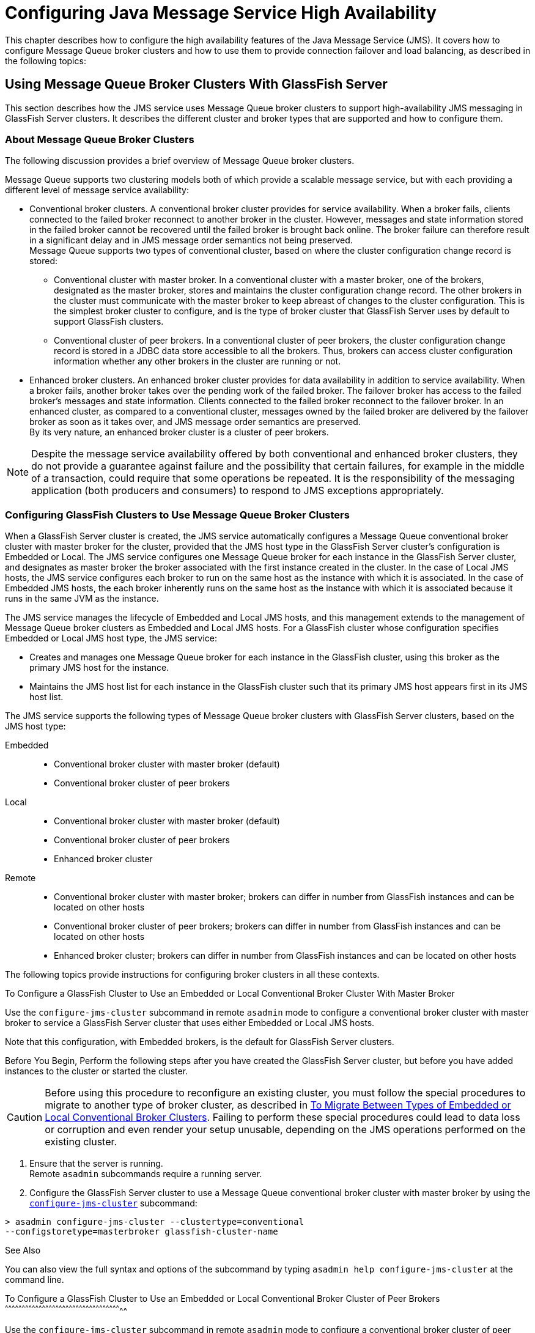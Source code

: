 [[configuring-java-message-service-high-availability]]
= Configuring Java Message Service High Availability

This chapter describes how to configure the high availability features of the Java Message Service (JMS). It covers how to configure Message
Queue broker clusters and how to use them to provide connection failover and load balancing, as described in the following topics:

[[using-message-queue-broker-clusters-with-glassfish-server]]
== Using Message Queue Broker Clusters With GlassFish Server

This section describes how the JMS service uses Message Queue broker clusters to support high-availability JMS messaging in GlassFish Server clusters. It describes the different cluster and broker types that are supported and how to configure them.

[[about-message-queue-broker-clusters]]
=== About Message Queue Broker Clusters

The following discussion provides a brief overview of Message Queue broker clusters.

Message Queue supports two clustering models both of which provide a scalable message service, but with each providing a different level of message service availability:

* Conventional broker clusters. A conventional broker cluster provides for service availability. When a broker fails, clients connected to the failed broker reconnect to another broker in the cluster.
However, messages and state information stored in the failed broker cannot be recovered until the failed broker is brought back online.
The broker failure can therefore result in a significant delay and in JMS message order semantics not being preserved. +
Message Queue supports two types of conventional cluster, based on where the cluster configuration change record is stored:

** Conventional cluster with master broker. In a conventional cluster with a master broker, one of the brokers, designated as the master broker, stores and maintains the cluster configuration change record.
The other brokers in the cluster must communicate with the master broker to keep abreast of changes to the cluster configuration.
This is the simplest broker cluster to configure, and is the type of broker cluster that GlassFish Server uses by default to support GlassFish clusters.

** Conventional cluster of peer brokers. In a conventional cluster of
peer brokers, the cluster configuration change record is stored in a
JDBC data store accessible to all the brokers. Thus, brokers can access
cluster configuration information whether any other brokers in the
cluster are running or not.
* Enhanced broker clusters. An enhanced broker cluster provides for data availability in addition to service availability.
When a broker fails, another broker takes over the pending work of the failed broker.
The failover broker has access to the failed broker's messages and state information. Clients connected to the failed broker reconnect to the failover broker.
In an enhanced cluster, as compared to a conventional cluster, messages owned by the failed broker are delivered by the failover broker as soon as it takes over, and JMS message order semantics are preserved. +
By its very nature, an enhanced broker cluster is a cluster of peer brokers.

NOTE: Despite the message service availability offered by both conventional and enhanced broker clusters, they do not provide a guarantee against
failure and the possibility that certain failures, for example in the middle of a transaction, could require that some operations be repeated.
It is the responsibility of the messaging application (both producers and consumers) to respond to JMS exceptions appropriately.

[[configuring-glassfish-clusters-to-use-message-queue-broker-clusters]]
=== Configuring GlassFish Clusters to Use Message Queue Broker Clusters

When a GlassFish Server cluster is created, the JMS service automatically configures a Message Queue conventional broker cluster with master broker for the cluster, provided that the JMS host type in the GlassFish Server cluster's configuration is Embedded or Local.
The JMS service configures one Message Queue broker for each instance in the GlassFish Server cluster, and designates as master broker the broker associated with the first instance created in the cluster.
In the case of Local JMS hosts, the JMS service configures each broker to run on the same host as the instance with which it is associated.
In the case of Embedded JMS hosts, the each broker inherently runs on the same host as the instance with which it is associated because it runs in the same JVM as the instance.

The JMS service manages the lifecycle of Embedded and Local JMS hosts, and this management extends to the management of Message Queue broker clusters as Embedded and Local JMS hosts.
For a GlassFish cluster whose configuration specifies Embedded or Local JMS host type, the JMS service:

* Creates and manages one Message Queue broker for each instance in the GlassFish cluster, using this broker as the primary JMS host for the instance.
* Maintains the JMS host list for each instance in the GlassFish cluster such that its primary JMS host appears first in its JMS host list.

The JMS service supports the following types of Message Queue broker clusters with GlassFish Server clusters, based on the JMS host type:

Embedded::
  * Conventional broker cluster with master broker (default)
  * Conventional broker cluster of peer brokers
Local::
  * Conventional broker cluster with master broker (default)
  * Conventional broker cluster of peer brokers
  * Enhanced broker cluster
Remote::
  * Conventional broker cluster with master broker; brokers can differ in number from GlassFish instances and can be located on other hosts
  * Conventional broker cluster of peer brokers; brokers can differ in number from GlassFish instances and can be located on other hosts
  * Enhanced broker cluster; brokers can differ in number from GlassFish instances and can be located on other hosts

The following topics provide instructions for configuring broker clusters in all these contexts.

[[to-configure-a-glassfish-cluster-to-use-an-embedded-or-local-conventional-broker-cluster-with-master-broker]]

To Configure a GlassFish Cluster to Use an Embedded or Local Conventional Broker Cluster With Master Broker

Use the `configure-jms-cluster` subcommand in remote `asadmin` mode to configure a conventional broker cluster with master broker to service a GlassFish Server cluster that uses either Embedded or Local JMS hosts.

Note that this configuration, with Embedded brokers, is the default for GlassFish Server clusters.

Before You Begin, Perform the following steps after you have created the GlassFish Server cluster, but before you have added instances to the cluster or started the cluster.

CAUTION: Before using this procedure to reconfigure an existing cluster, you must follow the special procedures to migrate to another type of broker cluster, as described in xref:jms.adoc#to-migrate-between-types-of-embedded-or-local-conventional-broker-clusters[To Migrate Between Types of Embedded or Local Conventional Broker Clusters].
Failing to perform these special procedures could lead to data loss or corruption and even render your setup unusable, depending on the JMS operations performed on the existing cluster.

1.  Ensure that the server is running. +
Remote `asadmin` subcommands require a running server.
2.  Configure the GlassFish Server cluster to use a Message Queue
conventional broker cluster with master broker by using the
link:../reference-manual/configure-jms-cluster.html#GSRFM00008[`configure-jms-cluster`] subcommand: +
[source,oac_no_warn]
----
> asadmin configure-jms-cluster --clustertype=conventional
--configstoretype=masterbroker glassfish-cluster-name
----

[[GSHAG432]]

See Also

You can also view the full syntax and options of the subcommand by
typing `asadmin help configure-jms-cluster` at the command line.

[[gktfr]][[GSHAG00156]][[to-configure-a-glassfish-cluster-to-use-an-embedded-or-local-conventional-broker-cluster-of-peer-brokers]]

To Configure a GlassFish Cluster to Use an Embedded or Local
Conventional Broker Cluster of Peer Brokers
^^^^^^^^^^^^^^^^^^^^^^^^^^^^^^^^^^^^^^^^^^^^^^^^^^^^^^^^^^^^^^^^^^^^^^^^^^^^^^^^^^^^^^^^^^^^^^^^^^^^^^^^

Use the `configure-jms-cluster` subcommand in remote `asadmin` mode to
configure a conventional broker cluster of peer brokers to service a
GlassFish Server cluster that uses Embedded or Local JMS hosts.

[[GSHAG433]]

Before You Begin

Perform the following steps after you have created the GlassFish Server
cluster, but before you have added instances to the cluster or started
the cluster.


[width="100%",cols="<100%",]
|=======================================================================
a|
Caution:

Before using this procedure to reconfigure an existing cluster, you must
follow the special procedures to migrate to another type of broker
cluster, as described in link:#gktgj[To Migrate Between Types of
Embedded or Local Conventional Broker Clusters]. Failing to perform
these special procedures could lead to data loss or corruption and even
render your setup unusable, depending on the JMS operations performed on
the existing cluster.

|=======================================================================


1.  Ensure that the server is running. +
Remote `asadmin` subcommands require a running server.
2.  Create a password file with the entry `AS_ADMIN_JMSDBPASSWORD`
specifying the password of the database user. +
For information about password file entries, see the
link:../reference-manual/asadmin.html#GSRFM00263[`asadmin`(1M)] help page.
3.  Place a copy of, or a link to, the database's JDBC driver `.jar`
file in the appropriate directory, depending on the JMS host type, on
each host where a GlassFish Server cluster instance is to run:
* Embedded: as-install-parent`/glassfish/lib/install/applications/jmsra`
* Local: as-install-parent`/mq/lib/ext`
4.  Configure the GlassFish Server cluster to use a Message Queue
conventional broker cluster with master broker by using the
link:../reference-manual/configure-jms-cluster.html#GSRFM00008[`configure-jms-cluster`] subcommand: +
[source,oac_no_warn]
----
> asadmin --passwordfile password-file configure-jms-cluster --clustertype=conventional
--configstoretype=shareddb --dbvendor database-vendor-name --dbuser database-user-name
--dburl database-url --property list-of-database-specific-properties glassfish-cluster-name
----

[[GSHAG434]]

See Also

You can also view the full syntax and options of the subcommand by
typing `asadmin help configure-jms-cluster` at the command line.

[[gkthc]][[GSHAG00157]][[to-change-the-master-broker-in-an-embedded-or-local-broker-cluster]]

To Change the Master Broker in an Embedded or Local Broker Cluster
^^^^^^^^^^^^^^^^^^^^^^^^^^^^^^^^^^^^^^^^^^^^^^^^^^^^^^^^^^^^^^^^^^

Use the `change-master-broker` subcommand in remote `asadmin` mode to
change the master broker to a different broker in a conventional broker
cluster with master broker serving a GlassFish Server cluster that uses
Embedded or Local JMS hosts.

Follow this procedure, for example, before you remove from a GlassFish
cluster the instance associated with the current master broker.

[[GSHAG435]]

Before You Begin

Although not an absolute requirement, you should make sure all GlassFish
instances and Message Queue brokers in the cluster are running before
using the `change-master-broker` command in order to avoid later
internal configuration synchronization of any unavailable instance or
broker.

1.  Ensure that the server is running. +
Remote `asadmin` subcommands require a running server.
2.  Change the master broker by using the
link:../reference-manual/change-master-broker.html#GSRFM00005[`change-master-broker`] subcommand: +
[source,oac_no_warn]
----
> asadmin change-master-broker glassfish-clustered-instance-name
----

[[GSHAG436]]

See Also

You can also view the full syntax and options of the subcommand by
typing `asadmin help change-master-broker` at the command line.

[[gktgj]][[GSHAG00158]][[to-migrate-between-types-of-embedded-or-local-conventional-broker-clusters]]

To Migrate Between Types of Embedded or Local Conventional Broker
Clusters
^^^^^^^^^^^^^^^^^^^^^^^^^^^^^^^^^^^^^^^^^^^^^^^^^^^^^^^^^^^^^^^^^^^^^^^^^^

If the need arises to convert from a conventional broker cluster with
master broker to a conventional broker cluster of peer brokers, or the
reverse, follow the instructions in "link:../../openmq/mq-admin-guide/broker-clusters.html#GMADG00563[Managing
Conventional Clusters]" in Open Message Queue Administration Guide.

[[gktfl]][[GSHAG00159]][[to-configure-a-glassfish-cluster-to-use-a-local-enhanced-broker-cluster]]

To Configure a GlassFish Cluster to Use a Local Enhanced Broker Cluster
^^^^^^^^^^^^^^^^^^^^^^^^^^^^^^^^^^^^^^^^^^^^^^^^^^^^^^^^^^^^^^^^^^^^^^^

Use the `configure-jms-cluster` subcommand in remote `asadmin` mode to
configure an enhanced broker cluster to service a GlassFish Server
cluster that uses Local JMS hosts.

[[GSHAG437]]

Before You Begin

Perform the following steps after you have created the GlassFish Server
cluster, but before you have added instances to the cluster or started
the cluster.


[width="100%",cols="<100%",]
|=======================================================================
a|
Caution:

Before using this procedure to reconfigure an existing cluster, you must
follow the special procedures to migrate from a conventional broker
cluster to an enhanced broker cluster, as described in
"link:../../openmq/mq-admin-guide/broker-clusters.html#GMADG00565[Converting a Conventional Cluster to an Enhanced
Cluster]" in Open Message Queue Administration Guide. Failing to perform
these special procedures could lead to data loss or corruption and even
render your setup unusable, depending on the JMS operations performed on
the existing cluster.

|=======================================================================


1.  Ensure that the server is running. +
Remote `asadmin` subcommands require a running server.
2.  Create a password file with the entry `AS_ADMIN_JMSDBPASSWORD`
specifying the password of the database user. +
For information about password file entries, see the
link:../reference-manual/asadmin.html#GSRFM00263[`asadmin`(1M)] help page.
3.  Place a copy of, or a link to, the database's JDBC driver `.jar`
file in the as-install-parent`/mq/lib/ext` directory on each host where
a GlassFish Server cluster instance is to run.
4.  Configure the GlassFish Server cluster to use a Message Queue
enhanced broker cluster by using the
link:../reference-manual/configure-jms-cluster.html#GSRFM00008[`configure-jms-cluster`] subcommand: +
[source,oac_no_warn]
----
> asadmin --passwordfile password-file configure-jms-cluster --clustertype=enhanced
--configstoretype=shareddb --messagestoretype=jdbc
--dbvendor database-vendor-name --dbuser database-user-name --dburl database-url
--property list-of-database-specific-properties glassfish-cluster-name
----

[[GSHAG438]]

See Also

You can also view the full syntax and options of the subcommand by
typing `asadmin help configure-jms-cluster` at the command line.

[[abdby]][[GSHAG00160]][[to-configure-a-glassfish-cluster-to-use-a-remote-broker-cluster]]

To Configure a GlassFish Cluster to Use a Remote Broker Cluster
^^^^^^^^^^^^^^^^^^^^^^^^^^^^^^^^^^^^^^^^^^^^^^^^^^^^^^^^^^^^^^^

[[GSHAG439]]

Before You Begin

Perform the following steps after you have:

* Used Message Queue to create a broker cluster.
* Created the GlassFish Server cluster, but not yet created instances
for the cluster.

1.  Ensure that the server is running. +
The remote subcommands used in this procedure require a running server.
2.  Delete the `default_JMS_host` JMS host by using the
link:../reference-manual/delete-jms-host.html#GSRFM00091[`delete-jms-host`] subcommand: +
[source,oac_no_warn]
----
> asadmin delete-jms-host --target glassfish-cluster-name default_JMS_host
----
3.  Create a JMS host for each broker in the broker cluster by using the
link:../reference-manual/create-jms-host.html#GSRFM00039[`create-jms-host`] subcommand. +
For each broker, use an `asadmin create-jms-host` of the form: +
[source,oac_no_warn]
----
> asadmin create-jms-host --target glassfish-cluster-name --mqhost broker-host
--mqport broker-port --mquser mq-user --mqpassword mq-user-password
jms-host-name-for-broker
----
4.  Start the brokers in the cluster by using the Message Queue
`imqbrokerd` command, as described in "link:../../openmq/mq-admin-guide/broker-clusters.html#GMADG00254[Managing Broker
Clusters]" in Open Message Queue Administration Guide.
5.  Create instances in the GlassFish Server cluster, as described in
link:instances.html#gkqch[To Create an Instance Centrally] and
link:instances.html#gkqbl[To Create an Instance Locally].

[[abdbv]][[GSHAG00213]][[connection-failover]]

Connection Failover
~~~~~~~~~~~~~~~~~~~

The use of Message Queue broker clusters provides JMS connection
failover, including several options that control how connection failures
are handled.

Use the Administration Console's Java Message Service page to configure
these options. To display this page, click the configuration for the
GlassFish cluster or instance in the navigation pane, and then click the
Java Message Service link on the Configuration page.

The way in which connection failover operates depends on whether the
broker cluster is configured to be conventional or enhanced:

* In a conventional cluster, when a broker fails, clients may reconnect
to any other broker in the cluster. The Reconnect field specifies
whether reconnection should take place, and the Address List Behavior
and Address List Iterations fields specify how the client chooses what
broker to fail over to.
* In an enhanced cluster, when a broker fails, another broker
automatically takes over its messages and clients. Clients automatically
fail over to the appropriate broker. The Reconnect, Address List
Behavior and Address List Iterations fields are ignored.

For more information on connection failover, including how failover on
conventional clusters differs from failover on enhanced clusters, see
"link:../../openmq/mq-admin-guide/administered-objects.html#GMADG00087[Automatic Reconnection]" in Open Message Queue
Administration Guide.

Reconnect::
  Applies only to conventional clusters. Enables reconnection and
  connection failover. When disabled, the Java Message Service does not
  attempt to reconnect if a connection fails.
Reconnect Interval::
  Specifies the number of seconds between reconnection attempts. If it
  is too short, this time interval does not give a broker time to
  recover. If it is too long, the wait time might represent an
  unacceptable delay. The default value is 5 seconds.
Reconnect Attempts::
  Specifies the number of attempts to connect (or reconnect) to a
  particular JMS host before trying another host in the JMS host list.
  The host list is also known as the Address List. Hosts are chosen from
  the address list either in order or randomly, depending on the setting
  of Address List Behavior.
Address List Behavior::
  For conventional clusters, this field specifies how the Java Message
  Service selects which JMS host in the JMS hosts list to initially
  connect to, and if the broker fails, how the Java Message Service
  selects which JMS host in the JMS hosts list to fail over to. +
  For enhanced clusters, this field specifies how the Java Message
  Service selects which JMS host in the JMS hosts list to initially
  connect to. +
  When performing initial connection or, for conventional clusters only,
  when performing failover, then if this attribute is set to Priority,
  the Java Message Service tries to connect to the first JMS host
  specified in the JMS hosts list and uses another one only if the first
  one is not available. If this attribute is set to Random, the Java
  Message Service selects the JMS host randomly from the JMS hosts list.
  If that host is not available, another one is chosen randomly. +
  The default for Embedded and Local JMS host types is Priority, and the
  default for the Remote JMS host type is Random. +
  For Embedded and Local JMS host types, the Java Message Service
  ensures that the Message Queue broker servicing a clustered instance
  appears first in that instance's JMS host list. +
  Thus, having Priority as the default Address List Behavior ensures
  that an application deployed to a clustered instance will always try
  to create its initial connection to that instance's co-located broker. +
  If there are many clients attempting a connection using the same
  connection factory, use the Random setting to prevent them from all
  attempting to create their initial connection to the same JMS host.
Address List Iterations::
  For conventional clusters, this field specifies the number of times
  the Java Message Service iterates through the JMS hosts list in an
  effort to establish its initial connection. If the broker fails, this
  field specifies the number of times the Java Message Service iterates
  through the JMS hosts list in an effort to fail over to another
  broker. +
  For enhanced clusters, this field specifies the number of times the
  Java Message Service iterates through the JMS hosts list in an effort
  to establish its initial connection. If the broker fails, this field
  is not used when performing reconnection.

You can override these settings using JMS connection factory settings.
For details, see "link:../administration-guide/jms.html#GSADG00598[Administering JMS Connection
Factories and Destinations]" in GlassFish Server Open Source Edition
Administration Guide.

[[abdbw]][[GSHAG00214]][[load-balanced-delivery-to-mdbs]]

Load-Balanced Delivery to MDBs
~~~~~~~~~~~~~~~~~~~~~~~~~~~~~~

When a message-driven bean (MDB) application is deployed to a GlassFish
cluster, incoming messages are delivered randomly to MDBs without regard
to the cluster instances in which they are running.

If the MDB is configured to receive messages from a durable or
non-durable subscription on a topic, then only one MDB instance across
the whole GlassFish cluster will receive each message.

For more information about these features, see "link:../../openmq/mq-admin-guide/jmsra-properties.html#GMADG00300[About
Shared Topic Subscriptions for Clustered Containers]" in Open Message
Queue Administration Guide.
